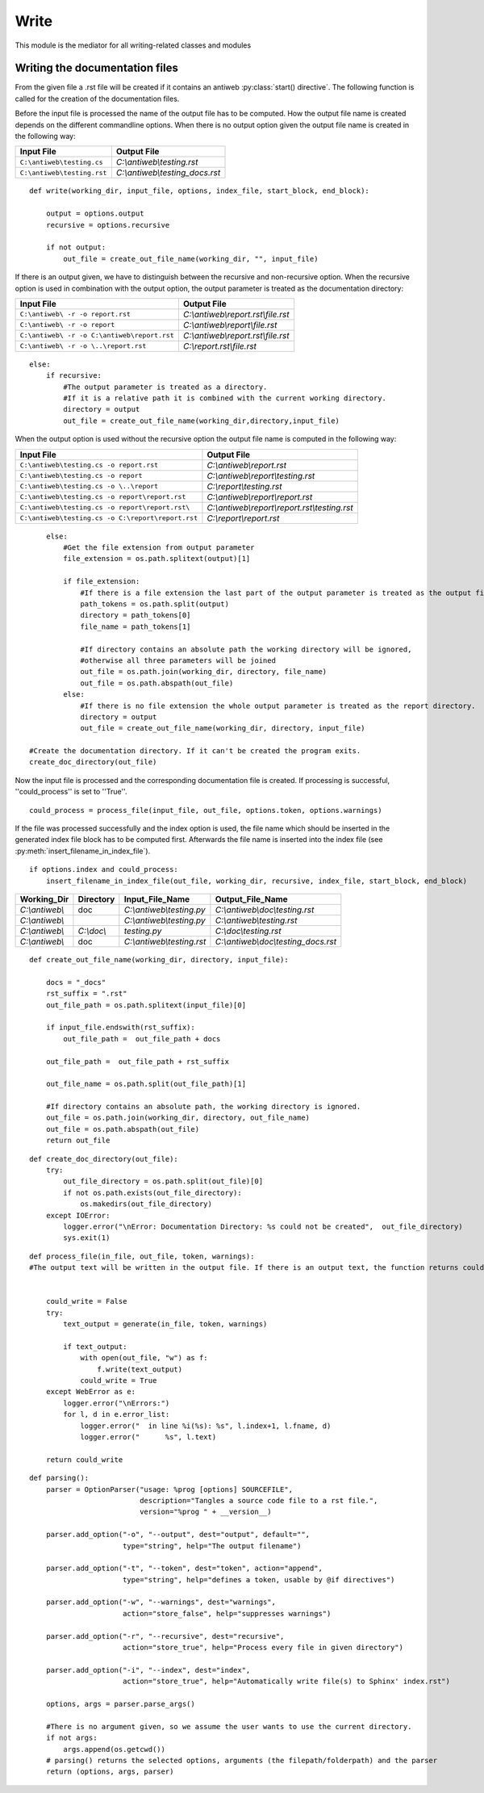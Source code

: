 #####
Write
#####

This module is the mediator for all writing-related classes and modules



Writing the documentation files
===============================

From the given file a .rst file will be created if it contains an antiweb :py:class:`start() directive`.
The following function is called for the creation of the documentation files.

.. py:method:: write(working_dir, input_file, options, index_file, start_block, end_block)

   Creates the corresponding documention file and optionally adds the processed file to the index file.

   :param working_dir: Current working directory.
   :param input_file: Contains the absolute path of the currently processed file.
   :param options: Commandline options.
   :param index_file: Absolute path of the index file.
   :param start_block: String which contains the generated index block start definition.
   :param end_block: String which contains the generated index block end definition.

Before the input file is processed the name of the output file has to be computed.
How the output file name is created depends on the different commandline options.
When there is no output option given the output file name is created in the following way:

.. csv-table::
   :header: "Input File", "Output File"

   ``C:\antiweb\testing.cs``, *C:\\antiweb\\testing.rst*
   ``C:\antiweb\testing.rst``, *C:\\antiweb\\testing_docs.rst*


::

    def write(working_dir, input_file, options, index_file, start_block, end_block):
    
        output = options.output
        recursive = options.recursive
    
        if not output:
            out_file = create_out_file_name(working_dir, "", input_file)
    

If there is an output given, we have to distinguish between the recursive and non-recursive option.
When the recursive option is used in combination with the output option, the output parameter is treated as the documentation directory:

.. csv-table::
   :header: "Input File", "Output File"

   ``C:\antiweb\ -r -o report.rst``,*C:\\antiweb\\report.rst\\file.rst*
   ``C:\antiweb\ -r -o report``,*C:\\antiweb\\report\\file.rst*
   ``C:\antiweb\ -r -o C:\antiweb\report.rst``,*C:\\antiweb\\report.rst\\file.rst*
   ``C:\antiweb\ -r -o \..\report.rst``,*C:\\report.rst\\file.rst*


::

        else:
            if recursive:
                #The output parameter is treated as a directory.
                #If it is a relative path it is combined with the current working directory.
                directory = output
                out_file = create_out_file_name(working_dir,directory,input_file)

When the output option is used without the recursive option the output file name is computed in the following way:

.. csv-table::
   :header: "Input File", "Output File"

   ``C:\antiweb\testing.cs -o report.rst``,*C:\\antiweb\\report.rst*
   ``C:\antiweb\testing.cs -o report``,*C:\\antiweb\\report\\testing.rst*
   ``C:\antiweb\testing.cs -o \..\report``,*C:\\report\\testing.rst*
   ``C:\antiweb\testing.cs -o report\report.rst``,*C:\\antiweb\\report\\report.rst*
   ``C:\antiweb\testing.cs -o report\report.rst\``,*C:\\antiweb\\report\\report.rst\\testing.rst*
   ``C:\antiweb\testing.cs -o C:\report\report.rst``,*C:\\report\\report.rst*


::

            else:
                #Get the file extension from output parameter
                file_extension = os.path.splitext(output)[1]
    
                if file_extension:
                    #If there is a file extension the last part of the output parameter is treated as the output file name.
                    path_tokens = os.path.split(output)
                    directory = path_tokens[0]
                    file_name = path_tokens[1]
    
                    #If directory contains an absolute path the working directory will be ignored,
                    #otherwise all three parameters will be joined
                    out_file = os.path.join(working_dir, directory, file_name)
                    out_file = os.path.abspath(out_file)
                else:
                    #If there is no file extension the whole output parameter is treated as the report directory.
                    directory = output
                    out_file = create_out_file_name(working_dir, directory, input_file)
    
        #Create the documentation directory. If it can't be created the program exits.
        create_doc_directory(out_file)

Now the input file is processed and the corresponding documentation file is created.
If processing is successful, ''could_process'' is set to ''True''.


::

    
        could_process = process_file(input_file, out_file, options.token, options.warnings)
    

If the file was processed successfully and the index option is used, the file name which should be inserted
in the generated index file block has to be computed first. Afterwards the file name is inserted into the
index file (see :py:meth:`insert_filename_in_index_file`).


::

        if options.index and could_process:
            insert_filename_in_index_file(out_file, working_dir, recursive, index_file, start_block, end_block)





.. py:method:: create_out_file_name(working_dir, directory, input_file)

  Computes the absolute path of the output file name. The input file name suffix is replaced by
  ".rst". If the input file name ends with ".rst" the string "_docs" is added before the suffix.
  If directory contains a relative path, then the paths of the working_dir and the directory
  are combined with the input file name. Otherwise, the directory is combined with the
  input file name.

  :param working_dir: Absolute path of the current working directory.
  :param directory: The documentation directory (absolute or relative)
  :param input_file: The absolute path to the file which should be processed.
  :return: The path of the output file.

.. csv-table::
   :header: "Working_Dir", "Directory", "Input_File_Name", "Output_File_Name"

   *C:\\antiweb\\*,doc, *C:\\antiweb\\testing.py* , *C:\\antiweb\\doc\\testing.rst*
   *C:\\antiweb\\* , , *C:\\antiweb\\testing.py* , *C:\\antiweb\\testing.rst*
   *C:\\antiweb\\* ,*C:\\doc\\* , *testing.py*, *C:\\doc\\testing.rst*
   *C:\\antiweb\\*,doc, *C:\\antiweb\\testing.rst* , *C:\\antiweb\\doc\\testing_docs.rst*


::

    
    def create_out_file_name(working_dir, directory, input_file):
    
        docs = "_docs"
        rst_suffix = ".rst"
        out_file_path = os.path.splitext(input_file)[0]
    
        if input_file.endswith(rst_suffix):
            out_file_path =  out_file_path + docs
    
        out_file_path =  out_file_path + rst_suffix
    
        out_file_name = os.path.split(out_file_path)[1]
    
        #If directory contains an absolute path, the working directory is ignored.
        out_file = os.path.join(working_dir, directory, out_file_name)
        out_file = os.path.abspath(out_file)
        return out_file
    

.. py:method:: create_doc_directory(out_file)

   Creates the documentation directory if it does not yet exist.
   If an error occurs, the program exits.

   :param out_file: The path to the output file.

::

    
    def create_doc_directory(out_file):
        try:
            out_file_directory = os.path.split(out_file)[0]
            if not os.path.exists(out_file_directory):
                os.makedirs(out_file_directory)
        except IOError:
            logger.error("\nError: Documentation Directory: %s could not be created",  out_file_directory)
            sys.exit(1)

.. py:method:: process_file(in_file, out_file, token, warnings)

    If no output name was declared, the input name will be given.

    :param in_file: The path to the input file.
    :param out_file: The path to the output file.
    :param token: Passes on the tokens which the user set.
    :return: The boolean could_write indicates if the file could be written.

::

    def process_file(in_file, out_file, token, warnings):
    #The output text will be written in the output file. If there is an output text, the function returns could_write as True.
    
    
        could_write = False
        try:
            text_output = generate(in_file, token, warnings)
    
            if text_output:
                with open(out_file, "w") as f:
                    f.write(text_output)
                could_write = True
        except WebError as e:
            logger.error("\nErrors:")
            for l, d in e.error_list:
                logger.error("  in line %i(%s): %s", l.index+1, l.fname, d)
                logger.error("      %s", l.text)
    
        return could_write

.. py:method:: def parsing()

   All possible input options are being defined, as well as their help-message, type and variable the values are stored in.
   If no arguments are given (the user did not provide a filepath), the current directory is set as the argument.

::

    def parsing():
        parser = OptionParser("usage: %prog [options] SOURCEFILE",
                              description="Tangles a source code file to a rst file.",
                              version="%prog " + __version__)
    
        parser.add_option("-o", "--output", dest="output", default="",
                          type="string", help="The output filename")
    
        parser.add_option("-t", "--token", dest="token", action="append",
                          type="string", help="defines a token, usable by @if directives")
    
        parser.add_option("-w", "--warnings", dest="warnings",
                          action="store_false", help="suppresses warnings")
    
        parser.add_option("-r", "--recursive", dest="recursive",
                          action="store_true", help="Process every file in given directory")
        
        parser.add_option("-i", "--index", dest="index",
                          action="store_true", help="Automatically write file(s) to Sphinx' index.rst")
    
        options, args = parser.parse_args()
        
        #There is no argument given, so we assume the user wants to use the current directory.
        if not args:
            args.append(os.getcwd())
        # parsing() returns the selected options, arguments (the filepath/folderpath) and the parser
        return (options, args, parser)

